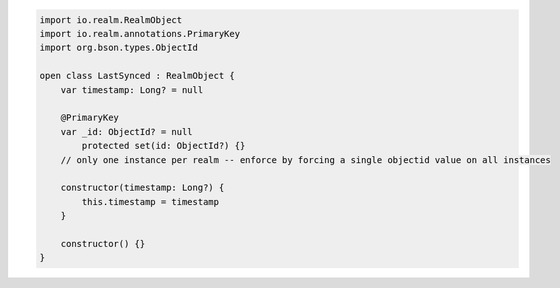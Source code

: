 .. code-block:: kotlin

   import io.realm.RealmObject
   import io.realm.annotations.PrimaryKey
   import org.bson.types.ObjectId

   open class LastSynced : RealmObject {
       var timestamp: Long? = null

       @PrimaryKey
       var _id: ObjectId? = null
           protected set(id: ObjectId?) {}
       // only one instance per realm -- enforce by forcing a single objectid value on all instances

       constructor(timestamp: Long?) {
           this.timestamp = timestamp
       }

       constructor() {}
   }
